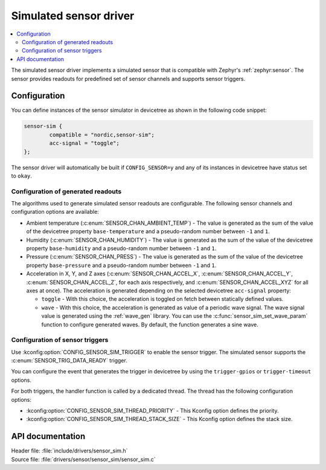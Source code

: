 .. _sensor_sim:

Simulated sensor driver
#######################

.. contents::
   :local:
   :depth: 2

The simulated sensor driver implements a simulated sensor that is compatible with Zephyr's :ref:`zephyr:sensor`.
The sensor provides readouts for predefined set of sensor channels and supports sensor triggers.

Configuration
*************

You can define instances of the sensor simulator in devicetree as shown in the following code snippet:

.. code-block:: devicetree

        sensor-sim {
                compatible = "nordic,sensor-sim";
                acc-signal = "toggle";
        };

The sensor driver will automatically be built if ``CONFIG_SENSOR=y`` and any of its instances in devicetree have status set to ``okay``.

Configuration of generated readouts
===================================

The algorithms used to generate simulated sensor readouts are configurable.
The following sensor channels and configuration options are available:

* Ambient temperature (:c:enum:`SENSOR_CHAN_AMBIENT_TEMP`) - The value is generated as the sum of the value of the devicetree property ``base-temperature`` and a pseudo-random number between ``-1`` and ``1``.
* Humidity (:c:enum:`SENSOR_CHAN_HUMIDITY`) - The value is generated as the sum of the value of the devicetree property ``base-humidity`` and a pseudo-random number between ``-1`` and ``1``.
* Pressure (:c:enum:`SENSOR_CHAN_PRESS`) - The value is generated as the sum of the value of the devicetree property ``base-pressure`` and a pseudo-random number between ``-1`` and ``1``.
* Acceleration in X, Y, and Z axes (:c:enum:`SENSOR_CHAN_ACCEL_X`, :c:enum:`SENSOR_CHAN_ACCEL_Y`, :c:enum:`SENSOR_CHAN_ACCEL_Z`, for each axis respectively, and :c:enum:`SENSOR_CHAN_ACCEL_XYZ` for all axes at once).
  The acceleration is generated depending on the selected devicetree ``acc-signal`` property:

  * ``toggle`` - With this choice, the acceleration is toggled on fetch between statically defined values.
  * ``wave`` - With this choice, the acceleration is generated as value of a periodic wave signal.
    The wave signal value is generated using the :ref:`wave_gen` library.
    You can use the :c:func:`sensor_sim_set_wave_param` function to configure generated waves.
    By default, the function generates a sine wave.

Configuration of sensor triggers
================================

Use :kconfig:option:`CONFIG_SENSOR_SIM_TRIGGER` to enable the sensor trigger.
The simulated sensor supports the :c:enum:`SENSOR_TRIG_DATA_READY` trigger.

You can configure the event that generates the trigger in devicetree by using the ``trigger-gpios`` or ``trigger-timeout`` options.

For both triggers, the handler function is called by a dedicated thread.
The thread has the following configuration options:

* :kconfig:option:`CONFIG_SENSOR_SIM_THREAD_PRIORITY` - This Kconfig option defines the priority.
* :kconfig:option:`CONFIG_SENSOR_SIM_THREAD_STACK_SIZE` - This Kconfig option defines the stack size.

API documentation
*****************

| Header file: :file:`include/drivers/sensor_sim.h`
| Source file: :file:`drivers/sensor/sensor_sim/sensor_sim.c`

.. doxygengroup:: sensor_sim
